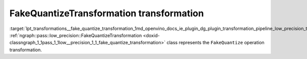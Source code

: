 .. index:: pair: page; FakeQuantizeTransformation transformation
.. _lpt_transformations__fake_quantize_transformation:

.. meta::
   :description: Information about FakeQuantizeTransformation transformation.
   :keywords: low precision transformation, lpt, FakeQuantizeTransformation


FakeQuantizeTransformation transformation
=========================================

:target:`lpt_transformations__fake_quantize_transformation_1md_openvino_docs_ie_plugin_dg_plugin_transformation_pipeline_low_precision_transformations_transformations_step3_main_quantization_fake_quantize` :ref:`ngraph::pass::low_precision::FakeQuantizeTransformation <doxid-classngraph_1_1pass_1_1low__precision_1_1_fake_quantize_transformation>` class represents the ``FakeQuantize`` operation transformation.

